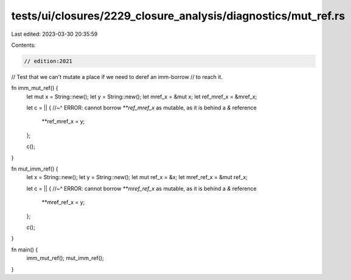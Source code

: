 tests/ui/closures/2229_closure_analysis/diagnostics/mut_ref.rs
==============================================================

Last edited: 2023-03-30 20:35:59

Contents:

.. code-block:: rs

    // edition:2021

// Test that we can't mutate a place if we need to deref an imm-borrow
// to reach it.

fn imm_mut_ref() {
    let mut x = String::new();
    let y = String::new();
    let mref_x = &mut x;
    let ref_mref_x = &mref_x;

    let c = || {
    //~^ ERROR: cannot borrow `**ref_mref_x` as mutable, as it is behind a `&` reference
        **ref_mref_x = y;
    };

    c();
}

fn mut_imm_ref() {
    let x = String::new();
    let y = String::new();
    let mut ref_x = &x;
    let mref_ref_x = &mut ref_x;

    let c = || {
    //~^ ERROR: cannot borrow `**mref_ref_x` as mutable, as it is behind a `&` reference
        **mref_ref_x = y;
    };

    c();
}

fn main() {
    imm_mut_ref();
    mut_imm_ref();
}


